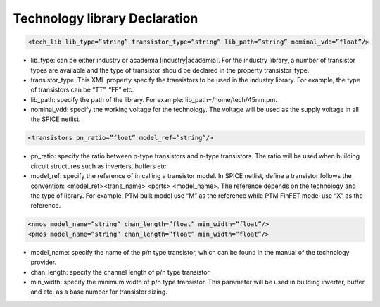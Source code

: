 Technology library Declaration
==============================

.. code-block:: xml

  <tech_lib lib_type=”string” transistor_type=”string” lib_path=”string” nominal_vdd=”float”/>

* lib_type: can be either industry or academia [industry|academia]. For the industry library, a number of transistor types are available and the type of transistor should be declared in the property transistor_type. 

* transistor_type: This XML property specify the transistors to be used in the industry library. For example, the type of transistors can be “TT”, “FF” etc.

* lib_path: specify the path of the library. For example: lib_path=/home/tech/45nm.pm.

* nominal_vdd: specify the working voltage for the technology. The voltage will be used as the supply voltage in all the SPICE netlist.

.. code-block:: xml

   <transistors pn_ratio=”float” model_ref=”string”/>

* pn_ratio: specify the ratio between p-type transistors and n-type transistors. The ratio will be used when building circuit structures such as inverters, buffers etc.
    
* model_ref: specify the reference of in calling a transistor model. In SPICE netlist, define a transistor follows the convention: <model_ref><trans_name> <ports> <model_name>. The reference depends on the technology and the type of library. For example, PTM bulk model use “M” as the reference while PTM FinFET model use “X” as the reference.

.. code-block:: xml

   <nmos model_name=”string” chan_length=”float” min_width=”float”/>
   <pmos model_name=”string” chan_length=”float” min_width=”float”/>

* model_name:  specify the name of the p/n type transistor, which can be found in the manual of the technology provider.
   
* chan_length: specify the channel length of p/n type transistor.
  
* min_width: specify the minimum width of p/n type transistor. This parameter will be used in building inverter, buffer and etc. as a base number for transistor sizing. 
  
